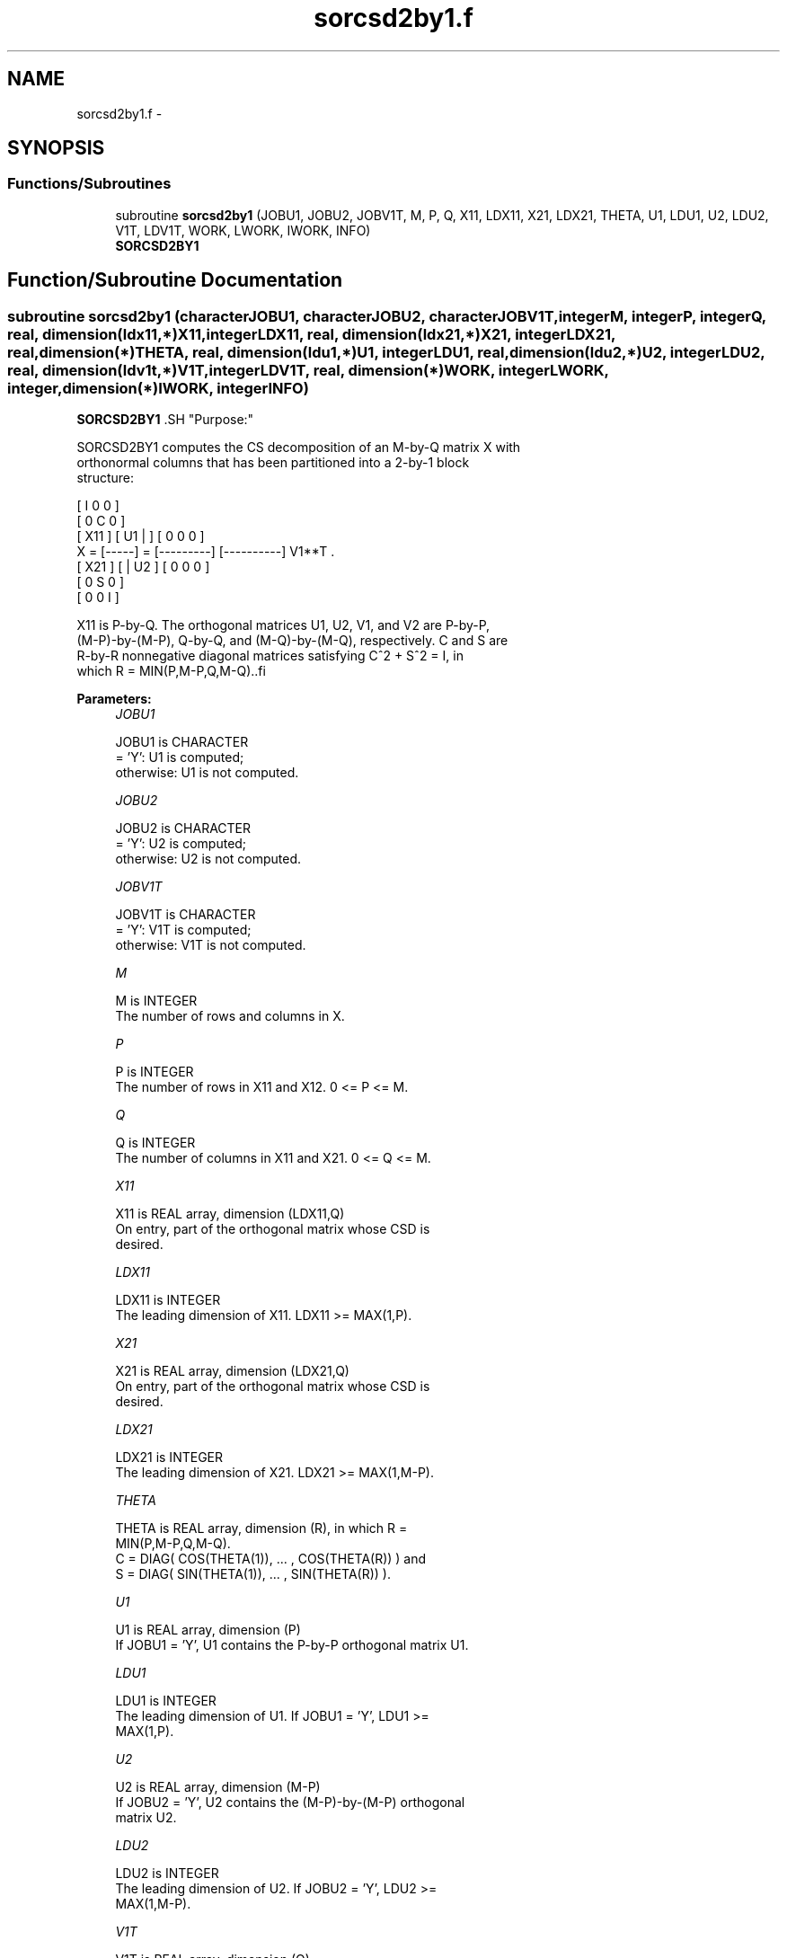 .TH "sorcsd2by1.f" 3 "Sat Nov 16 2013" "Version 3.4.2" "LAPACK" \" -*- nroff -*-
.ad l
.nh
.SH NAME
sorcsd2by1.f \- 
.SH SYNOPSIS
.br
.PP
.SS "Functions/Subroutines"

.in +1c
.ti -1c
.RI "subroutine \fBsorcsd2by1\fP (JOBU1, JOBU2, JOBV1T, M, P, Q, X11, LDX11, X21, LDX21, THETA, U1, LDU1, U2, LDU2, V1T, LDV1T, WORK, LWORK, IWORK, INFO)"
.br
.RI "\fI\fBSORCSD2BY1\fP \fP"
.in -1c
.SH "Function/Subroutine Documentation"
.PP 
.SS "subroutine sorcsd2by1 (characterJOBU1, characterJOBU2, characterJOBV1T, integerM, integerP, integerQ, real, dimension(ldx11,*)X11, integerLDX11, real, dimension(ldx21,*)X21, integerLDX21, real, dimension(*)THETA, real, dimension(ldu1,*)U1, integerLDU1, real, dimension(ldu2,*)U2, integerLDU2, real, dimension(ldv1t,*)V1T, integerLDV1T, real, dimension(*)WORK, integerLWORK, integer, dimension(*)IWORK, integerINFO)"

.PP
\fBSORCSD2BY1\fP .SH "Purpose:"
.PP
.PP
.PP
.nf
 SORCSD2BY1 computes the CS decomposition of an M-by-Q matrix X with
 orthonormal columns that has been partitioned into a 2-by-1 block
 structure:

                                [  I  0  0 ]
                                [  0  C  0 ]
          [ X11 ]   [ U1 |    ] [  0  0  0 ]
      X = [-----] = [---------] [----------] V1**T .
          [ X21 ]   [    | U2 ] [  0  0  0 ]
                                [  0  S  0 ]
                                [  0  0  I ]
 
 X11 is P-by-Q. The orthogonal matrices U1, U2, V1, and V2 are P-by-P,
 (M-P)-by-(M-P), Q-by-Q, and (M-Q)-by-(M-Q), respectively. C and S are
 R-by-R nonnegative diagonal matrices satisfying C^2 + S^2 = I, in
 which R = MIN(P,M-P,Q,M-Q)..fi
.PP
 
.PP
\fBParameters:\fP
.RS 4
\fIJOBU1\fP 
.PP
.nf
          JOBU1 is CHARACTER
           = 'Y':      U1 is computed;
           otherwise:  U1 is not computed.
.fi
.PP
.br
\fIJOBU2\fP 
.PP
.nf
          JOBU2 is CHARACTER
           = 'Y':      U2 is computed;
           otherwise:  U2 is not computed.
.fi
.PP
.br
\fIJOBV1T\fP 
.PP
.nf
          JOBV1T is CHARACTER
           = 'Y':      V1T is computed;
           otherwise:  V1T is not computed.
.fi
.PP
.br
\fIM\fP 
.PP
.nf
          M is INTEGER
           The number of rows and columns in X.
.fi
.PP
.br
\fIP\fP 
.PP
.nf
          P is INTEGER
           The number of rows in X11 and X12. 0 <= P <= M.
.fi
.PP
.br
\fIQ\fP 
.PP
.nf
          Q is INTEGER
           The number of columns in X11 and X21. 0 <= Q <= M.
.fi
.PP
.br
\fIX11\fP 
.PP
.nf
          X11 is REAL array, dimension (LDX11,Q)
           On entry, part of the orthogonal matrix whose CSD is
           desired.
.fi
.PP
.br
\fILDX11\fP 
.PP
.nf
          LDX11 is INTEGER
           The leading dimension of X11. LDX11 >= MAX(1,P).
.fi
.PP
.br
\fIX21\fP 
.PP
.nf
          X21 is REAL array, dimension (LDX21,Q)
           On entry, part of the orthogonal matrix whose CSD is
           desired.
.fi
.PP
.br
\fILDX21\fP 
.PP
.nf
          LDX21 is INTEGER
           The leading dimension of X21. LDX21 >= MAX(1,M-P).
.fi
.PP
.br
\fITHETA\fP 
.PP
.nf
          THETA is REAL array, dimension (R), in which R =
           MIN(P,M-P,Q,M-Q).
           C = DIAG( COS(THETA(1)), ... , COS(THETA(R)) ) and
           S = DIAG( SIN(THETA(1)), ... , SIN(THETA(R)) ).
.fi
.PP
.br
\fIU1\fP 
.PP
.nf
          U1 is REAL array, dimension (P)
           If JOBU1 = 'Y', U1 contains the P-by-P orthogonal matrix U1.
.fi
.PP
.br
\fILDU1\fP 
.PP
.nf
          LDU1 is INTEGER
           The leading dimension of U1. If JOBU1 = 'Y', LDU1 >=
           MAX(1,P).
.fi
.PP
.br
\fIU2\fP 
.PP
.nf
          U2 is REAL array, dimension (M-P)
           If JOBU2 = 'Y', U2 contains the (M-P)-by-(M-P) orthogonal
           matrix U2.
.fi
.PP
.br
\fILDU2\fP 
.PP
.nf
          LDU2 is INTEGER
           The leading dimension of U2. If JOBU2 = 'Y', LDU2 >=
           MAX(1,M-P).
.fi
.PP
.br
\fIV1T\fP 
.PP
.nf
          V1T is REAL array, dimension (Q)
           If JOBV1T = 'Y', V1T contains the Q-by-Q matrix orthogonal
           matrix V1**T.
.fi
.PP
.br
\fILDV1T\fP 
.PP
.nf
          LDV1T is INTEGER
           The leading dimension of V1T. If JOBV1T = 'Y', LDV1T >=
           MAX(1,Q).
.fi
.PP
.br
\fIWORK\fP 
.PP
.nf
          WORK is REAL array, dimension (MAX(1,LWORK))
           On exit, if INFO = 0, WORK(1) returns the optimal LWORK.
           If INFO > 0 on exit, WORK(2:R) contains the values PHI(1),
           ..., PHI(R-1) that, together with THETA(1), ..., THETA(R),
           define the matrix in intermediate bidiagonal-block form
           remaining after nonconvergence. INFO specifies the number
           of nonzero PHI's.
.fi
.PP
.br
\fILWORK\fP 
.PP
.nf
          LWORK is INTEGER
           The dimension of the array WORK.
.fi
.PP
 
.PP
.nf
      If LWORK = -1, then a workspace query is assumed; the routine
      only calculates the optimal size of the WORK array, returns
      this value as the first entry of the work array, and no error
      message related to LWORK is issued by XERBLA.

.fi
.PP
 
.br
\fIIWORK\fP 
.PP
.nf
          IWORK is INTEGER array, dimension (M-MIN(P,M-P,Q,M-Q))
.fi
.PP
.br
\fIINFO\fP 
.PP
.nf
          INFO is INTEGER
           = 0:  successful exit.
           < 0:  if INFO = -i, the i-th argument had an illegal value.
           > 0:  SBBCSD did not converge. See the description of WORK
                above for details.
.fi
.PP
.RE
.PP
\fBReference: [1] Brian D\&. Sutton\&. Computing the complete CS decomposition\&. Numer\&.\fP
.RS 4
Algorithms, 50(1):33-65, 2009\&. 
.RE
.PP
\fBAuthor:\fP
.RS 4
Univ\&. of Tennessee 
.PP
Univ\&. of California Berkeley 
.PP
Univ\&. of Colorado Denver 
.PP
NAG Ltd\&. 
.RE
.PP
\fBDate:\fP
.RS 4
July 2012 
.RE
.PP

.PP
Definition at line 232 of file sorcsd2by1\&.f\&.
.SH "Author"
.PP 
Generated automatically by Doxygen for LAPACK from the source code\&.
